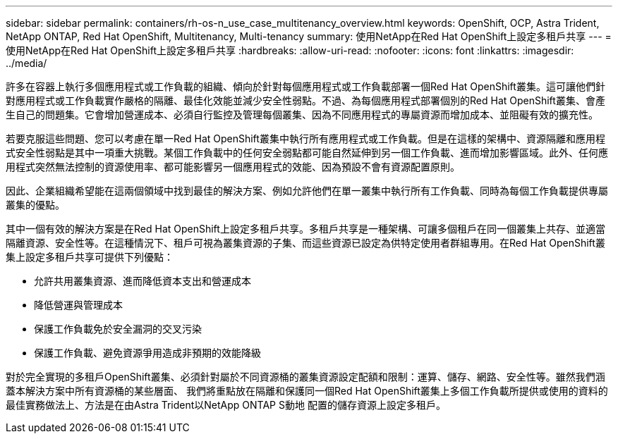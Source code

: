 ---
sidebar: sidebar 
permalink: containers/rh-os-n_use_case_multitenancy_overview.html 
keywords: OpenShift, OCP, Astra Trident, NetApp ONTAP, Red Hat OpenShift, Multitenancy, Multi-tenancy 
summary: 使用NetApp在Red Hat OpenShift上設定多租戶共享 
---
= 使用NetApp在Red Hat OpenShift上設定多租戶共享
:hardbreaks:
:allow-uri-read: 
:nofooter: 
:icons: font
:linkattrs: 
:imagesdir: ../media/


[role="lead"]
許多在容器上執行多個應用程式或工作負載的組織、傾向於針對每個應用程式或工作負載部署一個Red Hat OpenShift叢集。這可讓他們針對應用程式或工作負載實作嚴格的隔離、最佳化效能並減少安全性弱點。不過、為每個應用程式部署個別的Red Hat OpenShift叢集、會產生自己的問題集。它會增加營運成本、必須自行監控及管理每個叢集、因為不同應用程式的專屬資源而增加成本、並阻礙有效的擴充性。

若要克服這些問題、您可以考慮在單一Red Hat OpenShift叢集中執行所有應用程式或工作負載。但是在這樣的架構中、資源隔離和應用程式安全性弱點是其中一項重大挑戰。某個工作負載中的任何安全弱點都可能自然延伸到另一個工作負載、進而增加影響區域。此外、任何應用程式突然無法控制的資源使用率、都可能影響另一個應用程式的效能、因為預設不會有資源配置原則。

因此、企業組織希望能在這兩個領域中找到最佳的解決方案、例如允許他們在單一叢集中執行所有工作負載、同時為每個工作負載提供專屬叢集的優點。

其中一個有效的解決方案是在Red Hat OpenShift上設定多租戶共享。多租戶共享是一種架構、可讓多個租戶在同一個叢集上共存、並適當隔離資源、安全性等。在這種情況下、租戶可視為叢集資源的子集、而這些資源已設定為供特定使用者群組專用。在Red Hat OpenShift叢集上設定多租戶共享可提供下列優點：

* 允許共用叢集資源、進而降低資本支出和營運成本
* 降低營運與管理成本
* 保護工作負載免於安全漏洞的交叉污染
* 保護工作負載、避免資源爭用造成非預期的效能降級


對於完全實現的多租戶OpenShift叢集、必須針對屬於不同資源桶的叢集資源設定配額和限制：運算、儲存、網路、安全性等。雖然我們涵蓋本解決方案中所有資源桶的某些層面、 我們將重點放在隔離和保護同一個Red Hat OpenShift叢集上多個工作負載所提供或使用的資料的最佳實務做法上、方法是在由Astra Trident以NetApp ONTAP S動地 配置的儲存資源上設定多租戶。
